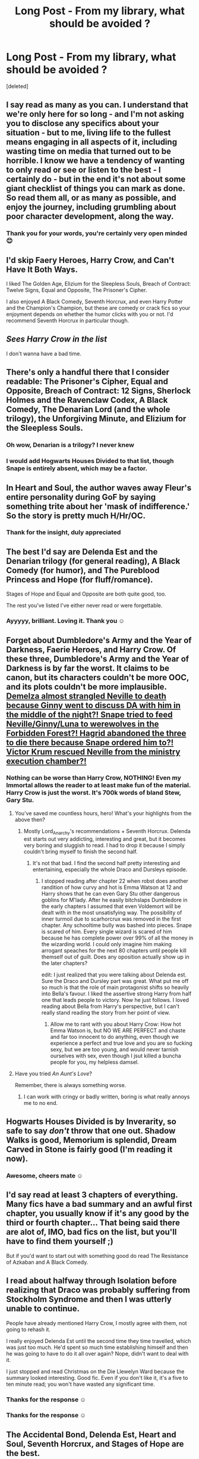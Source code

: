 #+TITLE: Long Post - From my library, what should be avoided ?

* Long Post - From my library, what should be avoided ?
:PROPERTIES:
:Score: 12
:DateUnix: 1452806062.0
:DateShort: 2016-Jan-15
:FlairText: Discussion
:END:
[deleted]


** I say read as many as you can. I understand that we're only here for so long - and I'm not asking you to disclose any specifics about your situation - but to me, living life to the fullest means engaging in all aspects of it, including wasting time on media that turned out to be horrible. I know we have a tendency of wanting to only read or see or listen to the best - I certainly do - but in the end it's not about some giant checklist of things you can mark as done. So read them all, or as many as possible, and enjoy the journey, including grumbling about poor character development, along the way.
:PROPERTIES:
:Author: midasgoldentouch
:Score: 11
:DateUnix: 1452808734.0
:DateShort: 2016-Jan-15
:END:

*** Thank you for your words, you're certainly very open minded 😊
:PROPERTIES:
:Author: Axelnite
:Score: 2
:DateUnix: 1452817868.0
:DateShort: 2016-Jan-15
:END:


** I'd skip Faery Heroes, Harry Crow, and Can't Have It Both Ways.

I liked The Golden Age, Elizium for the Sleepless Souls, Breach of Contract: Twelve Signs, Equal and Opposite, The Prisoner's Cipher.

I also enjoyed A Black Comedy, Seventh Horcrux, and even Harry Potter and the Champion's Champion, but these are comedy or crack fics so your enjoyment depends on whether the humor clicks with you or not. I'd recommend Seventh Horcrux in particular though.
:PROPERTIES:
:Author: deirox
:Score: 7
:DateUnix: 1452808451.0
:DateShort: 2016-Jan-15
:END:


** /Sees Harry Crow in the list/

I don't wanna have a bad time.
:PROPERTIES:
:Author: Englishhedgehog13
:Score: 14
:DateUnix: 1452808637.0
:DateShort: 2016-Jan-15
:END:


** There's only a handful there that I consider readable: The Prisoner's Cipher, Equal and Opposite, Breach of Contract: 12 Signs, Sherlock Holmes and the Ravenclaw Codex, A Black Comedy, The Denarian Lord (and the whole trilogy), the Unforgiving Minute, and Elizium for the Sleepless Souls.
:PROPERTIES:
:Author: Lord_Anarchy
:Score: 9
:DateUnix: 1452810103.0
:DateShort: 2016-Jan-15
:END:

*** Oh wow, Denarian is a trilogy? I never knew
:PROPERTIES:
:Author: Axelnite
:Score: 1
:DateUnix: 1452817736.0
:DateShort: 2016-Jan-15
:END:


*** I would add Hogwarts Houses Divided to that list, though Snape is entirely absent, which may be a factor.
:PROPERTIES:
:Score: 1
:DateUnix: 1452855471.0
:DateShort: 2016-Jan-15
:END:


** In Heart and Soul, the author waves away Fleur's entire personality during GoF by saying something trite about her 'mask of indifference.' So the story is pretty much H/Hr/OC.
:PROPERTIES:
:Author: MacsenWledig
:Score: 3
:DateUnix: 1452816168.0
:DateShort: 2016-Jan-15
:END:

*** Thank for the insight, duly appreciated
:PROPERTIES:
:Author: Axelnite
:Score: 2
:DateUnix: 1452817431.0
:DateShort: 2016-Jan-15
:END:


** The best I'd say are Delenda Est and the Denarian trilogy (for general reading), A Black Comedy (for humor), and The Pureblood Princess and Hope (for fluff/romance).

Stages of Hope and Equal and Opposite are both quite good, too.

The rest you've listed I've either never read or were forgettable.
:PROPERTIES:
:Author: Fufu_00
:Score: 3
:DateUnix: 1452831889.0
:DateShort: 2016-Jan-15
:END:

*** Ayyyyy, brilliant. Loving it. Thank you ☺
:PROPERTIES:
:Author: Axelnite
:Score: 1
:DateUnix: 1452843895.0
:DateShort: 2016-Jan-15
:END:


** Forget about *Dumbledore's Army and the Year of Darkness*, *Faerie Heroes*, and *Harry Crow*. Of these three, *Dumbledore's Army and the Year of Darkness* is by far the worst. It claims to be canon, but its characters couldn't be more OOC, and its plots couldn't be more implausible. [[/spoiler][Demelza almost strangled Neville to death because Ginny went to discuss DA with him in the middle of the night?! Snape tried to feed Neville/Ginny/Luna to werewolves in the Forbidden Forest?! Hagrid abandoned the three to die there because Snape ordered him to?! Victor Krum rescued Neville from the ministry execution chamber?!]]
:PROPERTIES:
:Author: InquisitorCOC
:Score: 4
:DateUnix: 1452811158.0
:DateShort: 2016-Jan-15
:END:

*** Nothing can be worse than Harry Crow, NOTHING! Even my Immortal allows the reader to at least make fun of the material. Harry Crow is just the worst. It's 700k words of bland Stew, Gary Stu.
:PROPERTIES:
:Author: GitGudYT
:Score: 9
:DateUnix: 1452815490.0
:DateShort: 2016-Jan-15
:END:

**** You've saved me countless hours, hero! What's your highlights from the above then?
:PROPERTIES:
:Author: Axelnite
:Score: 2
:DateUnix: 1452817637.0
:DateShort: 2016-Jan-15
:END:

***** Mostly Lord_Anarchy's recommendations + Seventh Horcrux. Delenda est starts out very addicting, interesting and great, but it becomes very boring and sluggish to read. I had to drop it because I simply couldn't bring myself to finish the second half.
:PROPERTIES:
:Author: GitGudYT
:Score: 2
:DateUnix: 1452819139.0
:DateShort: 2016-Jan-15
:END:

****** It's not that bad. I find the second half pretty interesting and entertaining, especially the whole Draco and Dursleys episode.
:PROPERTIES:
:Author: InquisitorCOC
:Score: 1
:DateUnix: 1452827910.0
:DateShort: 2016-Jan-15
:END:

******* I stopped reading after chapter 22 when robst does another randition of how curvy and hot is Emma Watson at 12 and Harry shows that he can even Gary Stu other dangerous goblins for M'lady. After he easily bitchslaps Dumbledore in the early chapters I assumed that even Voldemort will be dealt with in the most unsatisfying way. The possibility of inner turmoil due to scarhorcrux was removed in the first chapter. Any schooltime bully was bashed into pieces. Snape is scared of him. Every single wizard is scared of him because he has complete power over 99% of all the money in the wizarding world. I could only imagine him making arrogant speaches for the next 80 chapters until people kill themself out of guilt. Does any oposition actually show up in the later chapters?

edit: I just realized that you were talking about Delenda est. Sure the Draco and Dursley part was great. What put me off so much is that the role of main protagonist shifts so heavily into Bella's favour. I liked the assertive strong Harry from half one that leads people to victory. Now he just follows. I loved reading about Bella from Harry's perspective, but I can't really stand reading the story from her point of view.
:PROPERTIES:
:Author: GitGudYT
:Score: 2
:DateUnix: 1452858900.0
:DateShort: 2016-Jan-15
:END:

******** Allow me to rant with you about Harry Crow: How hot Emma Watson is, but NO WE ARE PERFECT and chaste and far too innocent to do anything, even though we experience a perfect and true love and you are so fucking sexy, but we are too young, and would never tarnish ourselves with sex, even though I jsut killed a buncha people for you, my helpless damsel.
:PROPERTIES:
:Author: colbywolf
:Score: 5
:DateUnix: 1452865463.0
:DateShort: 2016-Jan-15
:END:


**** Have you tried /An Aunt's Love/?

Remember, there is always something worse.
:PROPERTIES:
:Score: 1
:DateUnix: 1452855309.0
:DateShort: 2016-Jan-15
:END:

***** I can work with cringy or badly written, boring is what really annoys me to no end.
:PROPERTIES:
:Author: GitGudYT
:Score: 2
:DateUnix: 1452859019.0
:DateShort: 2016-Jan-15
:END:


** Hogwarts Houses Divided is by Inverarity, so safe to say /don't/ throw that one out. Shadow Walks is good, Memorium is splendid, Dream Carved in Stone is fairly good (I'm reading it now).
:PROPERTIES:
:Author: Karinta
:Score: 2
:DateUnix: 1452820259.0
:DateShort: 2016-Jan-15
:END:

*** Awesome, cheers mate ☺
:PROPERTIES:
:Author: Axelnite
:Score: 2
:DateUnix: 1452844410.0
:DateShort: 2016-Jan-15
:END:


** I'd say read at least 3 chapters of everything. Many fics have a bad summary and an awful first chapter, you usually know if it's any good by the third or fourth chapter... That being said there are alot of, IMO, bad fics on the list, but you'll have to find them yourself ;)

But if you'd want to start out with something good do read The Resistance of Azkaban and A Black Comedy.
:PROPERTIES:
:Author: Unkox
:Score: 1
:DateUnix: 1452861219.0
:DateShort: 2016-Jan-15
:END:


** I read about halfway through Isolation before realizing that Draco was probably suffering from Stockholm Syndrome and then I was utterly unable to continue.

People have already mentioned Harry Crow, I mostly agree with them, not going to rehash it.

I really enjoyed Delenda Est until the second time they time travelled, which was just too much. He'd spent so much time establishing himself and then he was going to have to do it all over again? Nope, didn't want to deal with it.

I just stopped and read Christmas on the Die Llewelyn Ward because the summary looked interesting. Good fic. Even if you don't like it, it's a five to ten minute read; you won't have wasted any significant time.
:PROPERTIES:
:Author: ligirl
:Score: 1
:DateUnix: 1452880792.0
:DateShort: 2016-Jan-15
:END:

*** Thanks for the response ☺
:PROPERTIES:
:Author: Axelnite
:Score: 1
:DateUnix: 1452881807.0
:DateShort: 2016-Jan-15
:END:


*** Thanks for the response ☺
:PROPERTIES:
:Author: Axelnite
:Score: 1
:DateUnix: 1452881808.0
:DateShort: 2016-Jan-15
:END:


** *The Accidental Bond*, *Delenda Est*, *Heart and Soul*, *Seventh Horcrux*, and *Stages of Hope* are the best.
:PROPERTIES:
:Author: InquisitorCOC
:Score: 1
:DateUnix: 1452811263.0
:DateShort: 2016-Jan-15
:END:

*** Nice, brilliant thank you ☺
:PROPERTIES:
:Author: Axelnite
:Score: 1
:DateUnix: 1452817520.0
:DateShort: 2016-Jan-15
:END:
